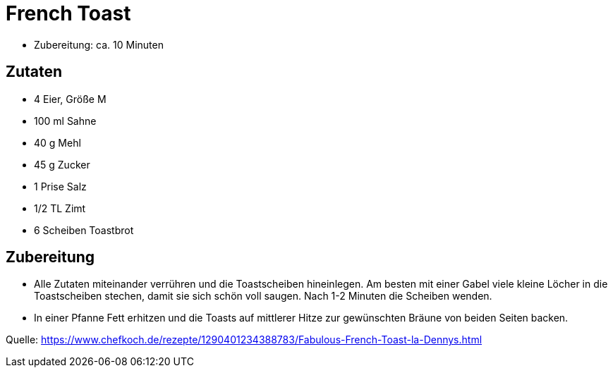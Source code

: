 = French Toast

* Zubereitung: ca. 10 Minuten

== Zutaten

* 4 Eier, Größe M
* 100 ml Sahne
* 40 g Mehl
* 45 g Zucker
* 1 Prise Salz
* 1/2 TL Zimt
* 6 Scheiben Toastbrot

== Zubereitung

- Alle Zutaten miteinander verrühren und die Toastscheiben hineinlegen.
Am besten mit einer Gabel viele kleine Löcher in die Toastscheiben
stechen, damit sie sich schön voll saugen. Nach 1-2 Minuten die Scheiben
wenden.
- In einer Pfanne Fett erhitzen und die Toasts auf mittlerer Hitze zur
gewünschten Bräune von beiden Seiten backen.

Quelle:
https://www.chefkoch.de/rezepte/1290401234388783/Fabulous-French-Toast-la-Dennys.html